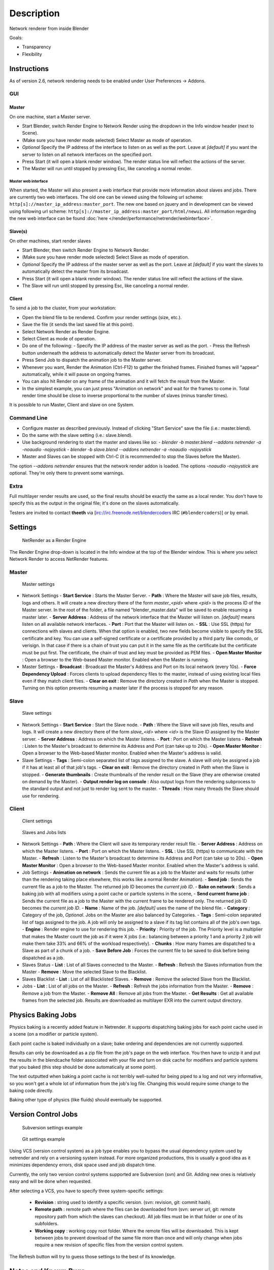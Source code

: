 
***********
Description
***********

Network renderer from inside Blender


Goals:

- Transparency
- Flexibility


Instructions
============

As of version 2.6, network rendering needs to be enabled under User Preferences → Addons.


GUI
---

Master
^^^^^^

On one machine, start a Master server.


- Start Blender, switch Render Engine to Network Render using the dropdown in the Info window header (next to Scene).
- (Make sure you have render mode selected) Select Master as mode of operation.
- *Optional* Specify the IP address of the interface to listen on as well as the port.
  Leave at *[default]* if you want the server to listen on all network interfaces on the specified port.
- Press Start (it will open a blank render window). The render status line will reflect the actions of the server.
- The Master will run until stopped by pressing Esc, like canceling a normal render.

Master web interface
""""""""""""""""""""

When started, the Master will also present a web interface that provide more information about
slaves and jobs. There are currently two web interfaces.
The old one can be viewed using the following url scheme:
``http[s]://master_ip_address:master_port``.
The new one based on jquery and in development can be viewed using following url scheme:
``http[s]://master_ip_address:master_port/html/newui``.
All information regarding the new web interface can be found :doc:`here </render/performance/netrender/webinterface>`.


Slave(s)
^^^^^^^^

On other machines, start render slaves

- Start Blender, then switch Render Engine to Network Render.
- (Make sure you have render mode selected) Select Slave as mode of operation.
- *Optional* Specify the IP address of the master server as well as the port.
  Leave at *[default]* if you want the slaves to automatically detect the master from its broadcast.
- Press Start (it will open a blank render window). The render status line will reflect the actions of the slave.
- The Slave will run until stopped by pressing Esc, like canceling a normal render.


Client
^^^^^^

To send a job to the cluster, from your workstation:

- Open the blend file to be rendered. Confirm your render settings (size, etc.).
- Save the file (it sends the last saved file at this point).
- Select Network Render as Render Engine.
- Select Client as mode of operation.
- Do one of the following:
  - Specify the IP address of the master server as well as the port.
  - Press the Refresh button underneath the address to automatically detect the Master server from its broadcast.
- Press Send Job to dispatch the animation job to the Master server.
- Whenever you want, Render the Animation (Ctrl-F12) to gather the finished frames.
  Finished frames will "appear" automatically, while it will pause on ongoing frames.
- You can also hit Render on any frame of the animation and it will fetch the result from the Master.
- In the simplest example, you can just press "Animation on network" and wait for the frames to come in.
  Total render time should be close to inverse proportional to the number of slaves (minus transfer times).

It is possible to run Master, Client and slave on one System.


Command Line
------------

- Configure master as described previously. Instead of clicking "Start Service" save the file (i.e.: master.blend).
- Do the same with the slave setting (i.e.: slave.blend).
- Use background rendering to start the master and slaves like so:
  - *blender -b master.blend --addons netrender -a -noaudio -nojoystick*
  - *blender -b slave.blend --addons netrender -a -noaudio -nojoystick*
- Master and Slaves can be stopped with Ctrl-C (it is recommended to stop the Slaves before the Master).

The option *--addons netrender* ensures that the network render addon is loaded.
The options *-noaudio -nojoystick* are optional.
They're only there to prevent some warnings.


Extra
-----

Full multilayer render results are used,
so the final results should be exactly the same as a local render.
You don't have to specify this as the output in the original file;
it's done on the slaves automatically.

Testers are invited to contact **theeth** via [irc://irc.freenode.net/blendercoders IRC
(``#blendercoders``)] or by email.


Settings
========

.. figure:: /images/NetRender_Engine.jpg

   NetRender as a Render Engine


The Render Engine drop-down is located in the Info window at the top of the Blender window.
This is where you select Network Render to access NetRender features.


Master
------

.. figure:: /images/NetRender_Master.jpg

   Master settings


- Network Settings
  - **Start Service** : Starts the Master Server.
  - **Path** : Where the Master will save job files, results, logs and others. It will create a new directory there of the form *master_<pid>* where *<pid>* is the process ID of the Master server. In the root of the folder, a file named "blender_master.data" will be saved to enable resuming a master later.
  - **Server Address** : Address of the network interface that the Master will listen on. *[default]* means listen on all available network interfaces.
  - **Port** : Port that the Master will listen on.
  - **SSL** : Use SSL (https) for connections with slaves and clients. When that option is enabled, two new fields become visible to specify the SSL certificate and key. You can use a self-signed certificate or a certificate provided by a third party like comodo, or verisign. In that case if there is a chain of trust you can put it in the same file as the certificate but the certificate must be put first. The certificate, the chain of trust and key must be provided as PEM files.
  - **Open Master Monitor** : Open a browser to the Web-based Master monitor. Enabled when the Master is running.
- Master Settings
  - **Broadcast** : Broadcast the Master's Address and Port on its local network (every 10s).
  - **Force Dependency Upload** : Forces clients to upload dependency files to the master, instead of using existing local files even if they match client files.
  - **Clear on exit** : Remove the directory created in *Path* when the Master is stopped. Turning on this option prevents resuming a master later if the process is stopped for any reason.


Slave
-----

.. figure:: /images/NetRender_Slave.jpg

   Slave settings


- Network Settings
  - **Start Service** : Start the Slave node.
  - **Path** : Where the Slave will save job files, results and logs. It will create a new directory there of the form *slave_<id>* where *<id>* is the Slave ID assigned by the Master server.
  - **Server Address** : Address on which the Master listens.
  - **Port** : Port on which the Master listens
  - **Refresh** : Listen to the Master's broadcast to determine its Address and Port (can take up to 20s).
  - **Open Master Monitor** : Open a browser to the Web-based Master monitor. Enabled when the Master's address is valid.
- Slave Settings
  - **Tags** : Semi-colon separated list of tags assigned to the slave. A slave will only be assigned a job if it has at least all of that job's tags.
  - **Clear on exit** : Remove the directory created in *Path* when the Slave is stopped.
  - **Generate thumbnails** : Create thumbnails of the render result on the Slave (they are otherwise created on demand by the Master).
  - **Output render log on console** : Also output logs from the rendering subprocess to the standard output and not just to render log sent to the master.
  - **Threads** : How many threads the Slave should use for rendering.


Client
------

.. figure:: /images/NetRender_Client.jpg

   Client settings


.. figure:: /images/Netrender_client_lists.jpg

   Slaves and Jobs lists


- Network Settings
  - **Path** : Where the Client will save its temporary render result file.
  - **Server Address** : Address on which the Master listens.
  - **Port** : Port on which the Master listens.
  - **SSL** : Use SSL (https) to communicate with the Master.
  - **Refresh** : Listen to the Master's broadcast to determine its Address and Port (can take up to 20s).
  - **Open Master Monitor** : Open a browser to the Web-based Master monitor. Enabled when the Master's address is valid.
- Job Settings
  - **Animation on network** : Sends the current file as a job to the Master and waits for results (other than the rendering taking place elsewhere, this works like a normal Render Animation).
  - **Send job** : Sends the current file as a job to the Master. The returned job ID becomes the *current job ID*.
  - **Bake on network** : Sends a baking job with all modifiers using a point cache or particle systems in the scene,
  - **Send current frame job** : Sends the current file as a job to the Master with the current frame to be rendered only. The returned job ID becomes the *current job ID*.
  - **Name** : Name of the job. *[default]* uses the name of the blend file.
  - **Category** : Category of the job, *Optional*. Jobs on the Master are also balanced by Categories.
  - **Tags** : Semi-colon separated list of tags assigned to the job. A job will only be assigned to a slave if its tag list contains all of the job's own tags.
  - **Engine** : Render engine to use for rendering this job.
  - **Priority** : Priority of the job. The Priority level is a multiplier that makes the Master count the job as if it were X jobs (i.e.: balancing between a priority 1 and a priority 2 job will make them take 33% and 66% of the workload respectively).
  - **Chunks** : How many frames are dispatched to a Slave as part of a chunk of a job.
  - **Save Before Job** : Forces the current file to be saved to disk before being dispatched as a job.
- Slaves Status
  - **List** : List of all Slaves connected to the Master.
  - **Refresh** : Refresh the Slaves information from the Master
  - **Remove** : Move the selected Slave to the Blacklist.
- Slaves Blacklist
  - **List** : List of all Blacklisted Slaves.
  - **Remove** : Remove the selected Slave from the Blacklist.
- Jobs
  - **List** : List of all jobs on the Master.
  - **Refresh** : Refresh the jobs information from the Master.
  - **Remove** : Remove a job from the Master.
  - **Remove All** : Remove all jobs from the Master.
  - **Get Results** : Get all available frames from the selected job. Results are downloaded as multilayer EXR into the current output directory.


Physics Baking Jobs
===================

Physics baking is a recently added feature in Netrender.
It supports dispatching baking jobs for each point cache used in a scene
(on a modifier or particle system).

Each point cache is baked individually on a slave;
bake ordering and dependencies are not currently supported.

Results can only be downloaded as a zip file from the job's page on the web interface. You
then have to unzip it and put the results in the blendcache folder associated with your file
and turn on disk cache for modifiers and particle systems that you baked
(this step should be done automatically at some point).

The text outputted when baking a point cache is not terribly well-suited for being piped to a
log and not very informative,
so you won't get a whole lot of information from the job's log file.
Changing this would require some change to the baking code directly.

Baking other type of physics (like fluids) should eventually be supported.


Version Control Jobs
====================

.. figure:: /images/Netrender_subversion.jpg

   Subversion settings example


.. figure:: /images/Netrender_git.jpg

   Git settings example


Using VCS (version control system) as a job type enables you to bypass the usual dependency
system used by netrender and rely on a versioning system instead.
For more organized productions, this is usually a good idea as it minimizes dependency errors,
disk space used and job dispatch time.

Currently, the only two version control systems supported are Subversion (svn) and Git.
Adding new ones is relatively easy and will be done when requested.

After selecting a VCS, you have to specify three system-specific settings:


  - **Revision** : string used to identify a specific version. (svn: revision, git: commit hash).
  - **Remote path** : remote path where the files can be downloaded from (svn: server url, git: remote repository path from which the slaves can checkout). All job files must be in that folder or one of its subfolders.
  - **Working copy** : working copy root folder. Where the remote files will be downloaded. This is kept between jobs to prevent download of the same file more than once and will only change when jobs require a new revision of specific files from the version control system.

The Refresh button will try to guess those settings to the best of its knowledge.


Notes and Known Bugs
====================

- No shared network space is required between nodes.
- You can dispatch many different files; all results can be retrieved independently.
  (Save the file after the dispatch if you want to close it and retrieve later.)
- There is very little network error management, so if you close the master first, stuff will break.
  Same if you enter an invalid address.
- Issue with many dependencies with the same file name:
  https://projects.blender.org/tracker/index.php?func=detail&aid=25783&group_id=9&atid=498

**Yes**, I *know* the current workflow is far from being ideal,
especially from a professional render farm point of view. I expect Matt to whip me and suggest better stuff.
Optimally, I'd like if users could just press "Anim on network",
it would automatically dispatch to the network and wait for results, like a local render.
All "pro" features should be optional.


Load Balancing
==============

Primary balancing is performed by calculating usage of the cluster every 10s for each job,
averaged over time. The next job dispatched is the one with lowest usage
(the one that is using the least number of slaves). The priority of a job acts as a divisor,
so a job of priority 2 would use a percentage of the cluster as if it were 2 jobs and not just
one (i.e.: a job of priority 1 and one of priority 2 sharing slaves will use respectively 33%
and 66% of the processing power).
On top of that, there's a set of exceptions and first priority rules:


Exceptions
----------

- A single job cannot use more than N% of total slaves, unless it's the only job.
  That prevents a slow job from starving faster ones. This is set at 75% for now, but should be customizable.


First Priorities (criteria)
---------------------------

- Less than N frames dispatched (prioritize new jobs). The goal of this is to catch errors early.
- More than N minutes list last dispatch. To prevent high-priority jobs from starving others.


To do
=====

- Send job from memory
- Don't depend on render engine choice for visibility
- "Expert" render manager
- Better defined communication protocol
- The option to calculate simulations (cloth, smoke, ...)
  on a node which would then send point cache to server for dispatch to render
- Pack textures on upload
- Dispatch single frame as tiles


Technical Details
=================

*Out of date, read the code and put info here.*


Feature List
------------

- support paths instead of files
- client-server-slave: restrict job to specific nodes
- client-server-slave: view node machine stats
- client-server-slave: reporting error logs back to manager (all ``stdout`` and ``stderr`` from nodes)
- Cancel jobs
- Restart error frame
- Disable crash report on windows
- Dispatch more than one frame at once (a sequence of frames)
- Blacklist slave that errors on frame after reset
- Multiple paths on job announce
- Delay job until all files accounted for
- Frame range restrictions (ie: send point cache files only when needed for the range of frames)
- Send partial logs to master
- TODO: Set slaves to copy results on network path
- TODO: client-master: archive job (copy source files and results)
- TODO: master-slave: restrict jobs based on specs of slaves.


API Feature Wishlist
--------------------

This is a list of blender code I would need to make netrender better. Some of them are bugs,
some are features that should (hopefully) eventually be there.


- API access to jobs,
  to be able to run masters and slaves in the background as well as render job notifiers on the client.
- Render result from multilayer image in memory
- Render and load tiles in render results

